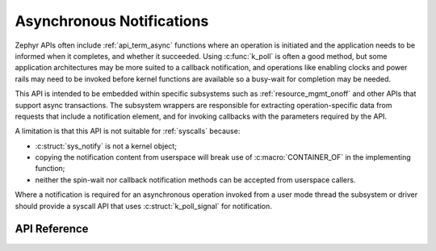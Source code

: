 .. _async_notification:

Asynchronous Notifications
##########################

Zephyr APIs often include :ref:`api_term_async` functions where an
operation is initiated and the application needs to be informed when it
completes, and whether it succeeded.  Using :c:func:`k_poll` is
often a good method, but some application architectures may be more
suited to a callback notification, and operations like enabling clocks
and power rails may need to be invoked before kernel functions are
available so a busy-wait for completion may be needed.

This API is intended to be embedded within specific subsystems such as
:ref:`resource_mgmt_onoff` and other APIs that support async
transactions.  The subsystem wrappers are responsible for extracting
operation-specific data from requests that include a notification
element, and for invoking callbacks with the parameters required by the
API.

A limitation is that this API is not suitable for :ref:`syscalls`
because:

* :c:struct:`sys_notify` is not a kernel object;
* copying the notification content from userspace will break use of
  :c:macro:`CONTAINER_OF` in the implementing function;
* neither the spin-wait nor callback notification methods can be
  accepted from userspace callers.

Where a notification is required for an asynchronous operation invoked
from a user mode thread the subsystem or driver should provide a syscall
API that uses :c:struct:`k_poll_signal` for notification.

API Reference
*************

